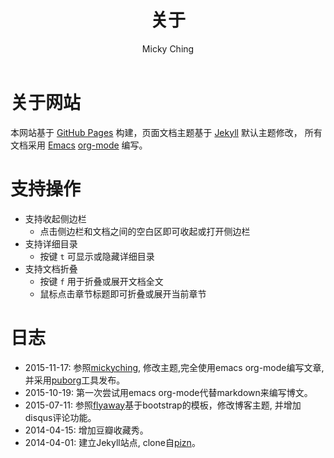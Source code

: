 #+TITLE: 关于
#+AUTHOR: Micky Ching
#+OPTIONS: H:4 ^:nil
#+LATEX_CLASS: latex-doc
#+PAGE_LAYOUT: body

* 关于网站
本网站基于 [[https://pages.github.com/][GitHub Pages]] 构建，页面文档主题基于 [[http://jekyllrb.com/][Jekyll]] 默认主题修改，
所有文档采用 [[http://www.gnu.org/software/emacs/][Emacs]] [[http://orgmode.org/][org-mode]] 编写。

* 支持操作

- 支持收起侧边栏
  - 点击侧边栏和文档之间的空白区即可收起或打开侧边栏
- 支持详细目录
  - 按键 =t= 可显示或隐藏详细目录
- 支持文档折叠
  - 按键 =f= 用于折叠或展开文档全文
  - 鼠标点击章节标题即可折叠或展开当前章节


* 日志

- 2015-11-17: 参照[[http://yemic.com/][mickyching]], 修改主题,完全使用emacs org-mode编写文章, 并采用[[https://github.com/wanglf/utils/tree/master/puborg][puborg]]工具发布。
- 2015-10-19: 第一次尝试用emacs org-mode代替markdown来编写博文。
- 2015-07-11: 参照[[https://github.com/flyaway1217/flyaway1217.github.com][flyaway]]基于bootstrap的模板，修改博客主题, 并增加disqus评论功能。
- 2014-04-15: 增加豆瓣收藏秀。
- 2014-04-01: 建立Jekyll站点, clone自[[https://github.com/pizn/pizn.github.com][pizn]]。
